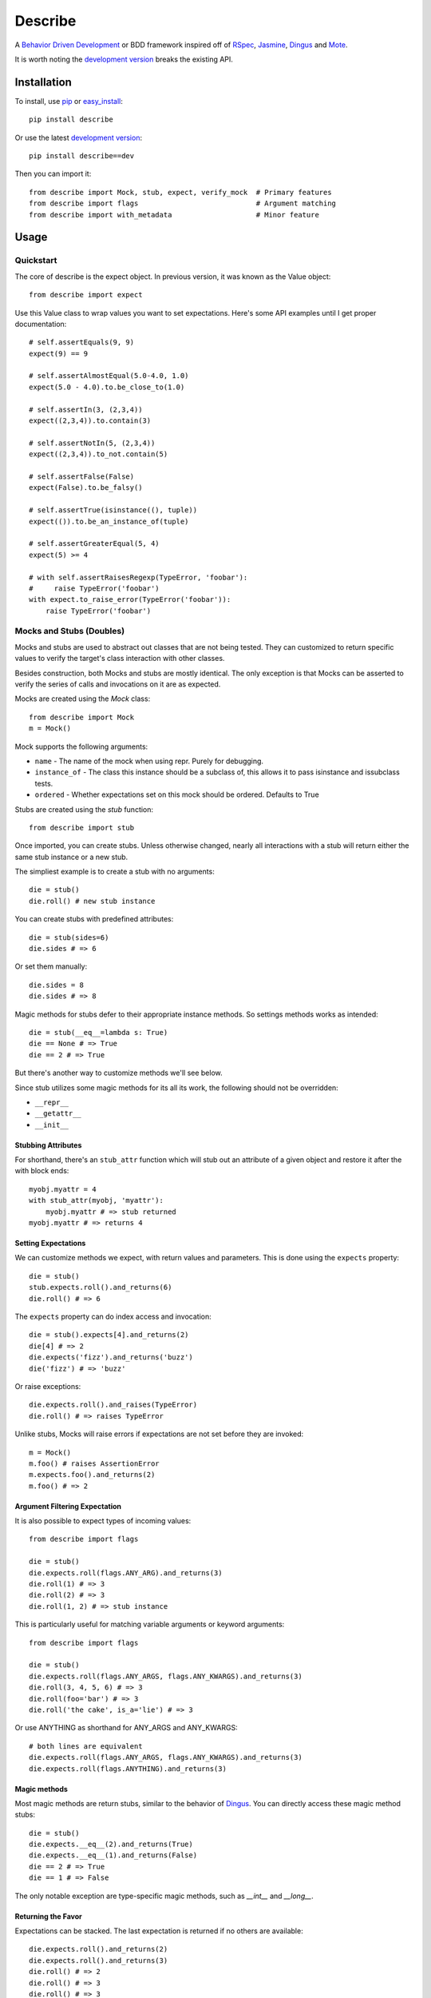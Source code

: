 ############
Describe
############

A `Behavior Driven Development`_ or BDD framework inspired off of RSpec_, Jasmine_, Dingus_ and Mote_.

It is worth noting the `development version`_ breaks the existing API.

.. _Behavior Driven Development: http://en.wikipedia.org/wiki/Behavior_Driven_Development
.. _BDD: http://en.wikipedia.org/wiki/Behavior_Driven_Development
.. _RSpec: http://rspec.info/
.. _Jasmine: http://pivotal.github.com/jasmine/
.. _Mote: https://github.com/garybernhardt/mote
.. _Dingus: https://github.com/garybernhardt/dingus
.. _development version: https://github.com/jeffh/describe/tarball/dev#egg=describe-dev

*************
Installation
*************

To install, use pip_ or easy_install_::

    pip install describe

Or use the latest `development version`_::

    pip install describe==dev

Then you can import it::

  from describe import Mock, stub, expect, verify_mock  # Primary features
  from describe import flags                            # Argument matching
  from describe import with_metadata                    # Minor feature

.. _pip: http://www.pip-installer.org/en/latest/index.html
.. _easy_install: http://peak.telecommunity.com/DevCenter/EasyInstall

*****
Usage
*****

Quickstart
==========

The core of describe is the expect object. In previous version, it was known as the Value object::

    from describe import expect

Use this Value class to wrap values you want to set expectations. Here's some API
examples until I get proper documentation::

    # self.assertEquals(9, 9)
    expect(9) == 9

    # self.assertAlmostEqual(5.0-4.0, 1.0)
    expect(5.0 - 4.0).to.be_close_to(1.0)

    # self.assertIn(3, (2,3,4))
    expect((2,3,4)).to.contain(3)

    # self.assertNotIn(5, (2,3,4))
    expect((2,3,4)).to_not.contain(5)

    # self.assertFalse(False)
    expect(False).to.be_falsy()

    # self.assertTrue(isinstance((), tuple))
    expect(()).to.be_an_instance_of(tuple)

    # self.assertGreaterEqual(5, 4)
    expect(5) >= 4

    # with self.assertRaisesRegexp(TypeError, 'foobar'):
    #     raise TypeError('foobar')
    with expect.to_raise_error(TypeError('foobar')):
        raise TypeError('foobar')

Mocks and Stubs (Doubles)
===============

Mocks and stubs are used to abstract out classes that are not being tested.
They can customized to return specific values to verify the target's class
interaction with other classes.

Besides construction, both Mocks and stubs are mostly identical. The only
exception is that Mocks can be asserted to verify the series of calls and
invocations on it are as expected.

Mocks are created using the `Mock` class::

    from describe import Mock
    m = Mock()

Mock supports the following arguments:

- ``name`` - The name of the mock when using repr. Purely for debugging.
- ``instance_of`` - The class this instance should be a subclass of, this
  allows it to pass isinstance and issubclass tests.
- ``ordered`` - Whether expectations set on this mock should be ordered.
  Defaults to True

Stubs are created using the `stub` function::

    from describe import stub

Once imported, you can create stubs.  Unless otherwise changed, nearly all interactions
with a stub will return either the same stub instance or a new stub.

The simpliest example is to create a stub with no arguments::

    die = stub()
    die.roll() # new stub instance

You can create stubs with predefined attributes::

    die = stub(sides=6)
    die.sides # => 6

Or set them manually::

    die.sides = 8
    die.sides # => 8

Magic methods for stubs defer to their appropriate instance methods. So
settings methods works as intended::

    die = stub(__eq__=lambda s: True)
    die == None # => True
    die == 2 # => True

But there's another way to customize methods we'll see below.

Since stub utilizes some magic methods for its all its work, the following
should not be overridden:

- ``__repr__``
- ``__getattr__``
- ``__init__``


Stubbing Attributes
-------------------

For shorthand, there's an ``stub_attr`` function which will stub out an
attribute of a given object and restore it after the with block ends::

    myobj.myattr = 4
    with stub_attr(myobj, 'myattr'):
        myobj.myattr # => stub returned
    myobj.myattr # => returns 4


Setting Expectations
--------------------

We can customize methods we expect, with return values and parameters.
This is done using the ``expects`` property::

    die = stub()
    stub.expects.roll().and_returns(6)
    die.roll() # => 6

The ``expects`` property can do index access and invocation::

    die = stub().expects[4].and_returns(2)
    die[4] # => 2
    die.expects('fizz').and_returns('buzz')
    die('fizz') # => 'buzz'

Or raise exceptions::

    die.expects.roll().and_raises(TypeError)
    die.roll() # => raises TypeError

Unlike stubs, Mocks will raise errors if expectations are not set before
they are invoked::

    m = Mock()
    m.foo() # raises AssertionError
    m.expects.foo().and_returns(2)
    m.foo() # => 2

Argument Filtering Expectation
------------------------------

It is also possible to expect types of incoming values::

    from describe import flags

    die = stub()
    die.expects.roll(flags.ANY_ARG).and_returns(3)
    die.roll(1) # => 3
    die.roll(2) # => 3
    die.roll(1, 2) # => stub instance

This is particularly useful for matching variable arguments or keyword arguments::

    from describe import flags

    die = stub()
    die.expects.roll(flags.ANY_ARGS, flags.ANY_KWARGS).and_returns(3)
    die.roll(3, 4, 5, 6) # => 3
    die.roll(foo='bar') # => 3
    die.roll('the cake', is_a='lie') # => 3

Or use ANYTHING as shorthand for ANY_ARGS and ANY_KWARGS::

    # both lines are equivalent
    die.expects.roll(flags.ANY_ARGS, flags.ANY_KWARGS).and_returns(3)
    die.expects.roll(flags.ANYTHING).and_returns(3)


Magic methods
---------------

Most magic methods are return stubs, similar to the behavior of Dingus_. You can
directly access these magic method stubs::

    die = stub()
    die.expects.__eq__(2).and_returns(True)
    die.expects.__eq__(1).and_returns(False)
    die == 2 # => True
    die == 1 # => False

The only notable exception are type-specific magic methods, such as
`__int__` and `__long__`.


Returning the Favor
-------------------

Expectations can be stacked. The last expectation is returned if no others are
available::

    die.expects.roll().and_returns(2)
    die.expects.roll().and_returns(3)
    die.roll() # => 2
    die.roll() # => 3
    die.roll() # => 3


The ``and_returns`` accepts any number of arguments, returning the given values it was
provided. It repeats the last value indefinitely::

    die = stub().expects.foo().and_return(1, 2, 3)
    die.foo() # => 1
    die.foo() # => 2
    die.foo() # => 3
    die.foo() # => 3
    # ...

In similar syntax, there are 3 other similar methods for telling the stub how to return
values:

* ``and_yields(*values)`` - returns a generator, yielding to each value provided.
* ``and_calls(*functions)`` - returns the value returned by calling each function. The functions
    accept the same arguments as if they received the call directly.
* ``and_raises(*errors)`` - raises each error given.

Except for ``and_yields``, all methods repeat the last value given to it.


Convenience Methods
-------------------

In many scenarios, you need to patch objects from existing libraries. This can
be prone to error, as you need to ensure restoration after the spec runs. For
convenience, Describe provides a set of functions to monkey-patch existing
objects: returning Stub instead of their normal value.

Patching is similar to Mock_ in design.

All patching is done from the patch object::

    from describe import patch

For example, we can patch standard out::

    # nothing actually goes to console
    with patch('sys.stdout'):
        print "hello world"

patch returns the Stub instance of the patched object, which you can use::

    with patch('os.getcwd') as getcwd:
        import os
        getcwd().expects().and_returns('foo')
        expect(os.getcwd()) == 'foo'

Alternatively, you can pass any value for the patch to replace with, instead of the
a stub instance::

    with patch('os.getcwd', lambda: 'lol'):
        import os
        expect(os.getcwd()) == 'lol'

If we're defining a function (see Specs section), we can use it as a decorator, the decorator
will pass the stub instance as the wrapped function's first argument::

    @patch('os.getcwd')
    def it_is_patched(getcwd):
        import os
        getcwd().expects().and_returns('foo')
        expect(os.getcwd()) == 'foo'

If the module exists in the namespace already, you can patch an attribute by it's object::

    import os
    @patch.object(os, 'getcwd')
    def it_is_also_patched(getcwd):
        getcwd().expects().and_returns('foo')
        expect(os.getcwd()) == 'foo'

Like Mock_, temporarily mutating a dictionary-like object is also possible::

    import os
    @patch.dict(os.environ, {'foo': 'bar'})
    def it_replaces_dict():
        expect(os.environ) == {'foo': 'bar'}


.. _Mock: http://www.voidspace.org.uk/python/mock/patch.html
.. _Mote: https://github.com/garybernhardt/mote

Advanced Mocks
==============

Some advanced techniques to use mocks. Some of these are currently using
internal APIs, so it's generally not recommended to use custom implementations.

Mocks actually support two extra arguments:

- ``error_delegate`` - A special object that is delegated to for when an
  AssertionError is normally raised. This allows you to do custom behaviors.
  Mocks use `describe.mock.MockErrorDelegate` which raises AssertionErrors.
  Stubs internally use `describe.mock.StubErrorDelegate` which returns a new
  stub per attribute.
- ``expectations`` - A custom internal expectation store for the given mock.
  Using a custom object here can provide custom expectation handling logic.
  The ``order`` argument makes the mock dispatch to either
  `describe.mock.expectations.ExpectationList` or 
  `describe.mock.expectations.ExpectationSet` respectively when the default
  value of `None` is provided for this argument.

For example, you can use a custom error_delegate to return stubs only
when no all expectations are already satisfied::

    from describe import stub

    # Arguments:
    #   expectations are the current list of expectations that were checked against
    #      (same as the `expectations` argument to mock)
    #   sender is the mock object being acted upon
    #   attrname is the attribute name the mock was being accesessed
    #   args is a tuple of the arguments called with
    #   kwargs is a dict of the arguments called with
    #   expectation is the expectation that caused the failure, if available
    #   the return value is what the mock should return to the caller

    class WeakerMockErrorDelegate(object):
        # this gets call when there are no more expectations to check
        def no_expectations(self, expectations, sender, attrname, args, kwargs):
            return stub()

        # this gets called when the expectation(s) fail to match the given attribute name
        def fails_to_satisfy_attrname(self, expectations, sender, attrname, args, kwargs, expectation):
            raise AssertionError('This mock does not have expectations for attribute: %r' % attrname)

        # this gets called when the expectation(s) fail to match the given arguments
        def fails_to_satisfy_arguments(self, expectations, sender, attrname, args, kwargs, expectation):
            raise AssertionError('This mock does not have expectations for: %s(%s)' % (attrname, get_args_str(args, kwargs)))

Although creating custom objects that supports the methods that
``expectations`` requires, you can reuse existing ExpectationLists to ensure
global ordering::

    # build a shared expectation list
    expectations = ExpectationList(delegate=MockErrorDelegate())
    # create mocks
    m1 = Mock(expectations=expectations)
    m2 = Mock(expectations=expectations)
    # generate expectation order
    m1.expects.foo().and_returns(1)
    m2.expects.foo().and_returns(2)

    # this blows up
    m2.foo() # => AssertionError
    # this works
    m1.foo() # => 1
    m2.foo() # => 2


Specs
=====

Of course, where are we defining these? In spec files of course! Currently describe
comes with one command, aptly named 'describe'. It simply runs all specs it can find
from the current working directory.

The describe command makes no assumptions on where the spec files. It simply looks for
spec files that end in '_spec.py'.

The simpliest example is to compare to how python's unittest_ library does it::

    # unittest
    from unittest import TestCase
    class DescribeCake(TestCase):
        def setUp(self):
            # before each test

        def tearDown(self):
            # after each test

        def test_it_should_be_tasty(self):
            # assertions for a test

    # describe
    class DescribeCake:
        def before_each(s, context):
            # before each example

        def after_each(s, context):
            # after each example

        def it_should_be_tasty(s, context):
            # test code

In addition to before_each and after_each, there is before_all and after_all if you
prefer to run code before and after the entire group / context is executed.

'Describe' definitions can be nested. Alternatively, the 'Context' prefix can
be used instead::

    # describe
    class DescribeCake:
        class ContextColor:
            def it_is_white(s, context):
                # test code

.. _unittest: http://docs.python.org/library/unittest.html

